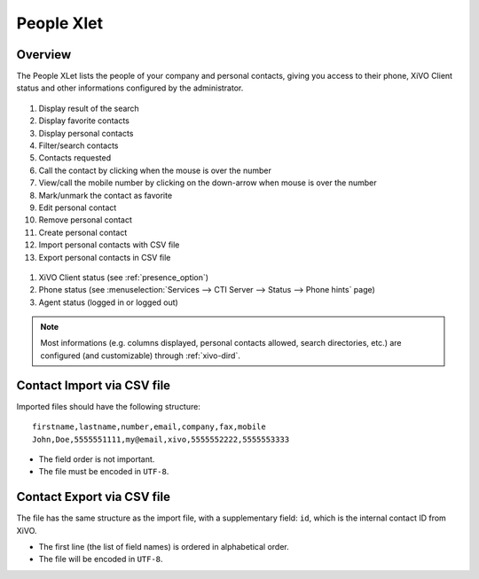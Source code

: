 .. index:: People

.. _people-xlet:

************
People Xlet
************

Overview
========

The People XLet lists the people of your company and personal contacts, giving you access to their
phone, XiVO Client status and other informations configured by the administrator.

.. figure:: /cti_client/xlets/images/cti_client-people.png

#. Display result of the search
#. Display favorite contacts
#. Display personal contacts
#. Filter/search contacts
#. Contacts requested
#. Call the contact by clicking when the mouse is over the number
#. View/call the mobile number by clicking on the down-arrow when mouse is over the number
#. Mark/unmark the contact as favorite
#. Edit personal contact
#. Remove personal contact
#. Create personal contact
#. Import personal contacts with CSV file
#. Export personal contacts in CSV file

.. figure:: /cti_client/xlets/images/cti_client-people-status.png

#. XiVO Client status (see :ref:`presence_option`)
#. Phone status (see :menuselection:`Services --> CTI Server --> Status --> Phone hints` page)
#. Agent status (logged in or logged out)

.. note:: Most informations (e.g. columns displayed, personal contacts allowed, search directories,
          etc.) are configured (and customizable) through :ref:`xivo-dird`.


Contact Import via CSV file
===========================

Imported files should have the following structure::

   firstname,lastname,number,email,company,fax,mobile
   John,Doe,5555551111,my@email,xivo,5555552222,5555553333

* The field order is not important.
* The file must be encoded in ``UTF-8``.


Contact Export via CSV file
===========================

The file has the same structure as the import file, with a supplementary field: ``id``, which is the
internal contact ID from XiVO.

* The first line (the list of field names) is ordered in alphabetical order.
* The file will be encoded in ``UTF-8``.
